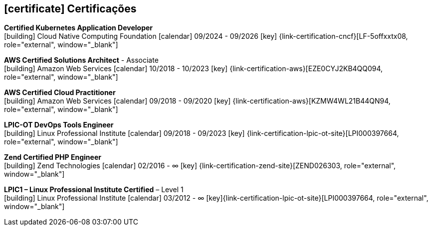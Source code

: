 
ifdef::backend-html5[]
== icon:certificate[] Certificações
endif::[]

ifdef::backend-pdf[]
== Certificações
endif::[]

--
**Certified Kubernetes Application Developer** +
icon:building[title="Emissor"] Cloud Native Computing Foundation icon:calendar[title="Período"] 09/2024 - 09/2026 icon:key[title="Licença"] {link-certification-cncf}[LF-5offxxtx08, role="external", window="_blank"]
--

--
**AWS Certified Solutions Architect** - Associate +
icon:building[title="Emissor"] Amazon Web Services icon:calendar[title="Período"] 10/2018 - 10/2023 icon:key[title="Licença"] {link-certification-aws}[EZE0CYJ2KB4QQ094, role="external", window="_blank"]
--

--
**AWS Certified Cloud Practitioner** +
icon:building[title="Emissor"] Amazon Web Services icon:calendar[title="Período"] 09/2018 - 09/2020 icon:key[title="Licença"] {link-certification-aws}[KZMW4WL21B44QN94, role="external", window="_blank"]
--

--
**LPIC-OT DevOps Tools Engineer** +
icon:building[title="Emissor"] Linux Professional Institute icon:calendar[title="Período"] 09/2018 - 09/2023 icon:key[title="Licença"] {link-certification-lpic-ot-site}[LPI000397664, role="external", window="_blank"]
--

--
**Zend Certified PHP Engineer** +
icon:building[title="Emissor"] Zend Technologies icon:calendar[title="Período"] 02/2016 - ∞ icon:key[title="Licença"] {link-certification-zend-site}[ZEND026303, role="external", window="_blank"]
--

--
**LPIC1 – Linux Professional Institute Certified** – Level 1 +
icon:building[title="Emissor"] Linux Professional Institute icon:calendar[title="Período"] 03/2012 - ∞ icon:key[title="Licença"]{link-certification-lpic-ot-site}[LPI000397664, role="external", window="_blank"]
--
